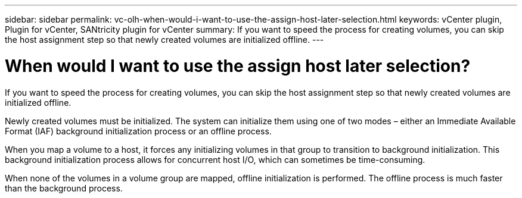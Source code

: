 ---
sidebar: sidebar
permalink: vc-olh-when-would-i-want-to-use-the-assign-host-later-selection.html
keywords: vCenter plugin, Plugin for vCenter, SANtricity plugin for vCenter
summary: If you want to speed the process for creating volumes, you can skip the host assignment step so that newly created volumes are initialized offline.
---

= When would I want to use the assign host later selection?
:hardbreaks:
:nofooter:
:icons: font
:linkattrs:
:imagesdir: ./media/


[.lead]
If you want to speed the process for creating volumes, you can skip the host assignment step so that newly created volumes are initialized offline.

Newly created volumes must be initialized. The system can initialize them using one of two modes – either an Immediate Available Format (IAF) background initialization process or an offline process.

When you map a volume to a host, it forces any initializing volumes in that group to transition to background initialization. This background initialization process allows for concurrent host I/O, which can sometimes be time-consuming.

When none of the volumes in a volume group are mapped, offline initialization is performed. The offline process is much faster than the background process.
